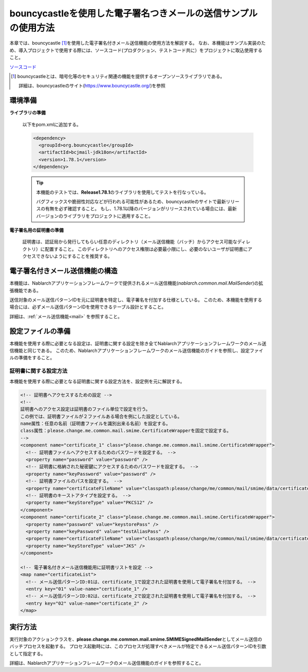.. _bouncycastle_mail_sample:

bouncycastleを使用した電子署名つきメールの送信サンプルの使用方法
============================================================================

本章では、bouncycastle\  [#bouncy]_\ を使用した電子署名付きメール送信機能の使用方法を解説する。
なお、本機能はサンプル実装のため、導入プロジェクトで使用する際には、ソースコード(プロダクション、テストコード共に）をプロジェクトに取込使用すること。

`ソースコード <https://github.com/nablarch/nablarch-biz-sample-all/tree/main/nablarch-smime-integration>`_

.. [#bouncy]
  bouncycastleとは、暗号化等のセキュリティ関連の機能を提供するオープンソースライブラリである。

  詳細は、bouncycastleのサイト(\ `https://www.bouncycastle.org/ <https://www.bouncycastle.org/>`_\ )を参照


環境準備
-------------

**ライブラリの準備**

 以下をpom.xmlに追加する。

 .. code-block:: xml

  <dependency>
    <groupId>org.bouncycastle</groupId>
    <artifactId>bcjmail-jdk18on</artifactId>
    <version>1.78.1</version>
  </dependency>

 .. tip::

   本機能のテストでは、\ **Release1.78.1**\ のライブラリを使用してテストを行なっている。

   バグフィックスや脆弱性対応などが行われる可能性があるため、bouncycastleのサイトで最新リリースの有無を必ず確認すること。
   もし、1.78.1以降のバージョンがリリースされている場合には、最新バージョンのライブラリをプロジェクトに適用すること。

**電子署名用の証明書の準備**

 証明書は、認証局から発行してもらい任意のディレクトリ（メール送信機能（バッチ）からアクセス可能なディレクトリ）に配置すること。
 このディレクトリへのアクセス権限は必要最小限にし、必要のないユーザが証明書にアクセスできないようにすることを推奨する。

電子署名付きメール送信機能の構造
---------------------------------------
本機能は、Nablarchアプリケーションフレームワークで提供されるメール送信機能(\ *nablarch.common.mail.MailSender*\ )の拡張機能である。

送信対象のメール送信パターンIDを元に証明書を特定し、電子署名を付加する仕様としている。
このため、本機能を使用する場合には、必ずメール送信パターンIDを使用できるテーブル設計とすること。

詳細は、:ref:`メール送信機能<mail>` を参照すること。

設定ファイルの準備
------------------------
本機能を使用する際に必要となる設定は、証明書に関する設定を除き全てNablarchアプリケーションフレームワークのメール送信機能と同じである。
このため、Nablarchアプリケーションフレームワークのメール送信機能のガイドを参照し、設定ファイルの準備をすること。

証明書に関する設定方法
^^^^^^^^^^^^^^^^^^^^^^
本機能を使用する際に必要となる証明書に関する設定方法を、設定例を元に解説する。

.. code-block:: xml

  <!-- 証明書へアクセスするための設定 -->
  <!--
  証明書へのアクセス設定は証明書のファイル単位で設定を行う。
  この例では、証明書ファイルが２ファイルある場合を例にした設定としている。
  name属性：任意の名前（証明書ファイルを識別出来る名前）を設定する。
  class属性：please.change.me.common.mail.smime.CertificateWrapperを固定で設定する。
  -->
  <component name="certificate_1" class="please.change.me.common.mail.smime.CertificateWrapper">
    <!-- 証明書ファイルへアクセスするためのパスワードを設定する。 -->
    <property name="password" value="password" />
    <!-- 証明書に格納された秘密鍵にアクセスするためのパスワードを設定する。 -->
    <property name="keyPassword" value="password" />
    <!-- 証明書ファイルのパスを設定する。 -->
    <property name="certificateFileName" value="classpath:please/change/me/common/mail/smime/data/certificate_1.p12" />
    <!-- 証明書のキーストアタイプを設定する。 -->
    <property name="keyStoreType" value="PKCS12" />
  </component>
  <component name="certificate_2" class="please.change.me.common.mail.smime.CertificateWrapper">
    <property name="password" value="keystorePass" />
    <property name="keyPassword" value="testAliasPass" />
    <property name="certificateFileName" value="classpath:please/change/me/common/mail/smime/data/certificate_2.p12" />
    <property name="keyStoreType" value="JKS" />
  </component>

  <!-- 電子署名付きメール送信機能用に証明書リストを設定 -->
  <map name="certificateList">
    <!-- メール送信パターンID:01は、certificate_1で設定された証明書を使用して電子署名を付加する。 -->
    <entry key="01" value-name="certificate_1" />
    <!-- メール送信パターンID:02は、certificate_2で設定された証明書を使用して電子署名を付加する。 -->
    <entry key="02" value-name="certificate_2" />
  </map>

実行方法
------------------
実行対象のアクションクラスを、\ **please.change.me.common.mail.smime.SMIMESignedMailSender**\ としてメール送信のバッチプロセスを起動する。
プロセス起動時には、このプロセスが処理すべきメールが特定できるメール送信パターンIDを引数として指定する。

詳細は、Nablarchアプリケーションフレームワークのメール送信機能のガイドを参照すること。

